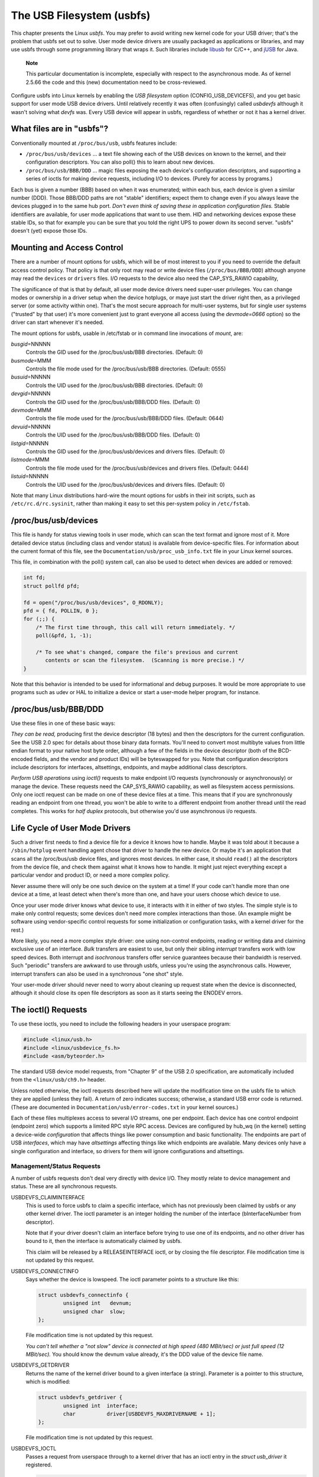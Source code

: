 
.. _usbfs:

==========================
The USB Filesystem (usbfs)
==========================

This chapter presents the Linux *usbfs*. You may prefer to avoid writing new kernel code for your USB driver; that's the problem that usbfs set out to solve. User mode device
drivers are usually packaged as applications or libraries, and may use usbfs through some programming library that wraps it. Such libraries include
`libusb <http://libusb.sourceforge.net>`__ for C/C++, and `jUSB <http://jUSB.sourceforge.net>`__ for Java.

    **Note**

    This particular documentation is incomplete, especially with respect to the asynchronous mode. As of kernel 2.5.66 the code and this (new) documentation need to be
    cross-reviewed.

Configure usbfs into Linux kernels by enabling the *USB filesystem* option (CONFIG_USB_DEVICEFS), and you get basic support for user mode USB device drivers. Until relatively
recently it was often (confusingly) called *usbdevfs* although it wasn't solving what *devfs* was. Every USB device will appear in usbfs, regardless of whether or not it has a
kernel driver.


.. _usbfs-files:

What files are in "usbfs"?
==========================

Conventionally mounted at ``/proc/bus/usb``, usbfs features include:

-  ``/proc/bus/usb/devices`` ... a text file showing each of the USB devices on known to the kernel, and their configuration descriptors. You can also poll() this to learn about
   new devices.

-  ``/proc/bus/usb/BBB/DDD`` ... magic files exposing the each device's configuration descriptors, and supporting a series of ioctls for making device requests, including I/O to
   devices. (Purely for access by programs.)

Each bus is given a number (BBB) based on when it was enumerated; within each bus, each device is given a similar number (DDD). Those BBB/DDD paths are not "stable" identifiers;
expect them to change even if you always leave the devices plugged in to the same hub port. *Don't even think of saving these in application configuration files.* Stable
identifiers are available, for user mode applications that want to use them. HID and networking devices expose these stable IDs, so that for example you can be sure that you told
the right UPS to power down its second server. "usbfs" doesn't (yet) expose those IDs.


.. _usbfs-fstab:

Mounting and Access Control
===========================

There are a number of mount options for usbfs, which will be of most interest to you if you need to override the default access control policy. That policy is that only root may
read or write device files (``/proc/bus/BBB/DDD``) although anyone may read the ``devices`` or ``drivers`` files. I/O requests to the device also need the CAP_SYS_RAWIO
capability,

The significance of that is that by default, all user mode device drivers need super-user privileges. You can change modes or ownership in a driver setup when the device hotplugs,
or maye just start the driver right then, as a privileged server (or some activity within one). That's the most secure approach for multi-user systems, but for single user systems
("trusted" by that user) it's more convenient just to grant everyone all access (using the *devmode=0666* option) so the driver can start whenever it's needed.

The mount options for usbfs, usable in /etc/fstab or in command line invocations of *mount*, are:

*busgid*\ =NNNNN
    Controls the GID used for the /proc/bus/usb/BBB directories. (Default: 0)

*busmode*\ =MMM
    Controls the file mode used for the /proc/bus/usb/BBB directories. (Default: 0555)

*busuid*\ =NNNNN
    Controls the UID used for the /proc/bus/usb/BBB directories. (Default: 0)

*devgid*\ =NNNNN
    Controls the GID used for the /proc/bus/usb/BBB/DDD files. (Default: 0)

*devmode*\ =MMM
    Controls the file mode used for the /proc/bus/usb/BBB/DDD files. (Default: 0644)

*devuid*\ =NNNNN
    Controls the UID used for the /proc/bus/usb/BBB/DDD files. (Default: 0)

*listgid*\ =NNNNN
    Controls the GID used for the /proc/bus/usb/devices and drivers files. (Default: 0)

*listmode*\ =MMM
    Controls the file mode used for the /proc/bus/usb/devices and drivers files. (Default: 0444)

*listuid*\ =NNNNN
    Controls the UID used for the /proc/bus/usb/devices and drivers files. (Default: 0)

Note that many Linux distributions hard-wire the mount options for usbfs in their init scripts, such as ``/etc/rc.d/rc.sysinit``, rather than making it easy to set this per-system
policy in ``/etc/fstab``.


.. _usbfs-devices:

/proc/bus/usb/devices
=====================

This file is handy for status viewing tools in user mode, which can scan the text format and ignore most of it. More detailed device status (including class and vendor status) is
available from device-specific files. For information about the current format of this file, see the ``Documentation/usb/proc_usb_info.txt`` file in your Linux kernel sources.

This file, in combination with the poll() system call, can also be used to detect when devices are added or removed:


.. code-block:: c

    int fd;
    struct pollfd pfd;

    fd = open("/proc/bus/usb/devices", O_RDONLY);
    pfd = { fd, POLLIN, 0 };
    for (;;) {
        /* The first time through, this call will return immediately. */
        poll(&pfd, 1, -1);

        /* To see what's changed, compare the file's previous and current
           contents or scan the filesystem.  (Scanning is more precise.) */
    }

Note that this behavior is intended to be used for informational and debug purposes. It would be more appropriate to use programs such as udev or HAL to initialize a device or
start a user-mode helper program, for instance.


.. _usbfs-bbbddd:

/proc/bus/usb/BBB/DDD
=====================

Use these files in one of these basic ways:

*They can be read,* producing first the device descriptor (18 bytes) and then the descriptors for the current configuration. See the USB 2.0 spec for details about those binary
data formats. You'll need to convert most multibyte values from little endian format to your native host byte order, although a few of the fields in the device descriptor (both of
the BCD-encoded fields, and the vendor and product IDs) will be byteswapped for you. Note that configuration descriptors include descriptors for interfaces, altsettings, endpoints,
and maybe additional class descriptors.

*Perform USB operations* using *ioctl()* requests to make endpoint I/O requests (synchronously or asynchronously) or manage the device. These requests need the CAP_SYS_RAWIO
capability, as well as filesystem access permissions. Only one ioctl request can be made on one of these device files at a time. This means that if you are synchronously reading an
endpoint from one thread, you won't be able to write to a different endpoint from another thread until the read completes. This works for *half duplex* protocols, but otherwise
you'd use asynchronous i/o requests.


.. _usbfs-lifecycle:

Life Cycle of User Mode Drivers
===============================

Such a driver first needs to find a device file for a device it knows how to handle. Maybe it was told about it because a ``/sbin/hotplug`` event handling agent chose that driver
to handle the new device. Or maybe it's an application that scans all the /proc/bus/usb device files, and ignores most devices. In either case, it should ``read()`` all the
descriptors from the device file, and check them against what it knows how to handle. It might just reject everything except a particular vendor and product ID, or need a more
complex policy.

Never assume there will only be one such device on the system at a time! If your code can't handle more than one device at a time, at least detect when there's more than one, and
have your users choose which device to use.

Once your user mode driver knows what device to use, it interacts with it in either of two styles. The simple style is to make only control requests; some devices don't need more
complex interactions than those. (An example might be software using vendor-specific control requests for some initialization or configuration tasks, with a kernel driver for the
rest.)

More likely, you need a more complex style driver: one using non-control endpoints, reading or writing data and claiming exclusive use of an interface. *Bulk* transfers are easiest
to use, but only their sibling *interrupt* transfers work with low speed devices. Both interrupt and *isochronous* transfers offer service guarantees because their bandwidth is
reserved. Such "periodic" transfers are awkward to use through usbfs, unless you're using the asynchronous calls. However, interrupt transfers can also be used in a synchronous
"one shot" style.

Your user-mode driver should never need to worry about cleaning up request state when the device is disconnected, although it should close its open file descriptors as soon as it
starts seeing the ENODEV errors.


.. _usbfs-ioctl:

The ioctl() Requests
====================

To use these ioctls, you need to include the following headers in your userspace program:


.. code-block:: c

    #include <linux/usb.h>
    #include <linux/usbdevice_fs.h>
    #include <asm/byteorder.h>

The standard USB device model requests, from "Chapter 9" of the USB 2.0 specification, are automatically included from the ``<linux/usb/ch9.h>`` header.

Unless noted otherwise, the ioctl requests described here will update the modification time on the usbfs file to which they are applied (unless they fail). A return of zero
indicates success; otherwise, a standard USB error code is returned. (These are documented in ``Documentation/usb/error-codes.txt`` in your kernel sources.)

Each of these files multiplexes access to several I/O streams, one per endpoint. Each device has one control endpoint (endpoint zero) which supports a limited RPC style RPC access.
Devices are configured by hub_wq (in the kernel) setting a device-wide *configuration* that affects things like power consumption and basic functionality. The endpoints are part
of USB *interfaces*, which may have *altsettings* affecting things like which endpoints are available. Many devices only have a single configuration and interface, so drivers for
them will ignore configurations and altsettings.


.. _usbfs-mgmt:

Management/Status Requests
--------------------------

A number of usbfs requests don't deal very directly with device I/O. They mostly relate to device management and status. These are all synchronous requests.

USBDEVFS_CLAIMINTERFACE
    This is used to force usbfs to claim a specific interface, which has not previously been claimed by usbfs or any other kernel driver. The ioctl parameter is an integer holding
    the number of the interface (bInterfaceNumber from descriptor).

    Note that if your driver doesn't claim an interface before trying to use one of its endpoints, and no other driver has bound to it, then the interface is automatically claimed
    by usbfs.

    This claim will be released by a RELEASEINTERFACE ioctl, or by closing the file descriptor. File modification time is not updated by this request.

USBDEVFS_CONNECTINFO
    Says whether the device is lowspeed. The ioctl parameter points to a structure like this:


    .. code-block:: c

        struct usbdevfs_connectinfo {
                unsigned int   devnum;
                unsigned char  slow;
        };

    File modification time is not updated by this request.

    *You can't tell whether a "not slow" device is connected at high speed (480 MBit/sec) or just full speed (12 MBit/sec).* You should know the devnum value already, it's the DDD
    value of the device file name.

USBDEVFS_GETDRIVER
    Returns the name of the kernel driver bound to a given interface (a string). Parameter is a pointer to this structure, which is modified:


    .. code-block:: c

        struct usbdevfs_getdriver {
                unsigned int  interface;
                char          driver[USBDEVFS_MAXDRIVERNAME + 1];
        };

    File modification time is not updated by this request.

USBDEVFS_IOCTL
    Passes a request from userspace through to a kernel driver that has an ioctl entry in the *struct usb_driver* it registered.


    .. code-block:: c

        struct usbdevfs_ioctl {
                int     ifno;
                int     ioctl_code;
                void    *data;
        };

        /* user mode call looks like this.
         * 'request' becomes the driver->ioctl() 'code' parameter.
         * the size of 'param' is encoded in 'request', and that data
         * is copied to or from the driver->ioctl() 'buf' parameter.
         */
        static int
        usbdev_ioctl (int fd, int ifno, unsigned request, void *param)
        {
                struct usbdevfs_ioctl   wrapper;

                wrapper.ifno = ifno;
                wrapper.ioctl_code = request;
                wrapper.data = param;

                return ioctl (fd, USBDEVFS_IOCTL, &wrapper);
        }

    File modification time is not updated by this request.

    This request lets kernel drivers talk to user mode code through filesystem operations even when they don't create a character or block special device. It's also been used to do
    things like ask devices what device special file should be used. Two pre-defined ioctls are used to disconnect and reconnect kernel drivers, so that user mode code can
    completely manage binding and configuration of devices.

USBDEVFS_RELEASEINTERFACE
    This is used to release the claim usbfs made on interface, either implicitly or because of a USBDEVFS_CLAIMINTERFACE call, before the file descriptor is closed. The ioctl
    parameter is an integer holding the number of the interface (bInterfaceNumber from descriptor); File modification time is not updated by this request.

        **Warning**

        *No security check is made to ensure that the task which made the claim is the one which is releasing it. This means that user mode driver may interfere other ones.*

USBDEVFS_RESETEP
    Resets the data toggle value for an endpoint (bulk or interrupt) to DATA0. The ioctl parameter is an integer endpoint number (1 to 15, as identified in the endpoint
    descriptor), with USB_DIR_IN added if the device's endpoint sends data to the host.

        **Warning**

        *Avoid using this request. It should probably be removed.* Using it typically means the device and driver will lose toggle synchronization. If you really lost
        synchronization, you likely need to completely handshake with the device, using a request like CLEAR_HALT or SET_INTERFACE.

USBDEVFS_DROP_PRIVILEGES
    This is used to relinquish the ability to do certain operations which are considered to be privileged on a usbfs file descriptor. This includes claiming arbitrary interfaces,
    resetting a device on which there are currently claimed interfaces from other users, and issuing USBDEVFS_IOCTL calls. The ioctl parameter is a 32 bit mask of interfaces the
    user is allowed to claim on this file descriptor. You may issue this ioctl more than one time to narrow said mask.


.. _usbfs-sync:

Synchronous I/O Support
-----------------------

Synchronous requests involve the kernel blocking until the user mode request completes, either by finishing successfully or by reporting an error. In most cases this is the
simplest way to use usbfs, although as noted above it does prevent performing I/O to more than one endpoint at a time.

USBDEVFS_BULK
    Issues a bulk read or write request to the device. The ioctl parameter is a pointer to this structure:


    .. code-block:: c

        struct usbdevfs_bulktransfer {
                unsigned int  ep;
                unsigned int  len;
                unsigned int  timeout; /* in milliseconds */
                void          *data;
        };

    The "ep" value identifies a bulk endpoint number (1 to 15, as identified in an endpoint descriptor), masked with USB_DIR_IN when referring to an endpoint which sends data to
    the host from the device. The length of the data buffer is identified by "len"; Recent kernels support requests up to about 128KBytes. *FIXME say how read length is returned,
    and how short reads are handled.*.

USBDEVFS_CLEAR_HALT
    Clears endpoint halt (stall) and resets the endpoint toggle. This is only meaningful for bulk or interrupt endpoints. The ioctl parameter is an integer endpoint number (1 to
    15, as identified in an endpoint descriptor), masked with USB_DIR_IN when referring to an endpoint which sends data to the host from the device.

    Use this on bulk or interrupt endpoints which have stalled, returning *-EPIPE* status to a data transfer request. Do not issue the control request directly, since that could
    invalidate the host's record of the data toggle.

USBDEVFS_CONTROL
    Issues a control request to the device. The ioctl parameter points to a structure like this:


    .. code-block:: c

        struct usbdevfs_ctrltransfer {
                __u8   bRequestType;
                __u8   bRequest;
                __u16  wValue;
                __u16  wIndex;
                __u16  wLength;
                __u32  timeout;  /* in milliseconds */
                void   *data;
        };

    The first eight bytes of this structure are the contents of the SETUP packet to be sent to the device; see the USB 2.0 specification for details. The bRequestType value is
    composed by combining a USB_TYPE_⋆ value, a USB_DIR_⋆ value, and a USB_RECIP_⋆ value (from *<linux/usb.h>*). If wLength is nonzero, it describes the length of the data
    buffer, which is either written to the device (USB_DIR_OUT) or read from the device (USB_DIR_IN).

    At this writing, you can't transfer more than 4 KBytes of data to or from a device; usbfs has a limit, and some host controller drivers have a limit. (That's not usually a
    problem.) *Also* there's no way to say it's not OK to get a short read back from the device.

USBDEVFS_RESET
    Does a USB level device reset. The ioctl parameter is ignored. After the reset, this rebinds all device interfaces. File modification time is not updated by this request.

        **Warning**

        *Avoid using this call* until some usbcore bugs get fixed, since it does not fully synchronize device, interface, and driver (not just usbfs) state.

USBDEVFS_SETINTERFACE
    Sets the alternate setting for an interface. The ioctl parameter is a pointer to a structure like this:


    .. code-block:: c

        struct usbdevfs_setinterface {
                unsigned int  interface;
                unsigned int  altsetting;
        };

    File modification time is not updated by this request.

    Those struct members are from some interface descriptor applying to the current configuration. The interface number is the bInterfaceNumber value, and the altsetting number is
    the bAlternateSetting value. (This resets each endpoint in the interface.)

USBDEVFS_SETCONFIGURATION
    Issues the ``usb_set_configuration`` call for the device. The parameter is an integer holding the number of a configuration (bConfigurationValue from descriptor). File
    modification time is not updated by this request.

        **Warning**

        *Avoid using this call* until some usbcore bugs get fixed, since it does not fully synchronize device, interface, and driver (not just usbfs) state.


.. _usbfs-async:

Asynchronous I/O Support
------------------------

As mentioned above, there are situations where it may be important to initiate concurrent operations from user mode code. This is particularly important for periodic transfers
(interrupt and isochronous), but it can be used for other kinds of USB requests too. In such cases, the asynchronous requests described here are essential. Rather than submitting
one request and having the kernel block until it completes, the blocking is separate.

These requests are packaged into a structure that resembles the URB used by kernel device drivers. (No POSIX Async I/O support here, sorry.) It identifies the endpoint type
(USBDEVFS_URB_TYPE_⋆), endpoint (number, masked with USB_DIR_IN as appropriate), buffer and length, and a user "context" value serving to uniquely identify each request. (It's
usually a pointer to per-request data.) Flags can modify requests (not as many as supported for kernel drivers).

Each request can specify a realtime signal number (between SIGRTMIN and SIGRTMAX, inclusive) to request a signal be sent when the request completes.

When usbfs returns these urbs, the status value is updated, and the buffer may have been modified. Except for isochronous transfers, the actual_length is updated to say how many
bytes were transferred; if the USBDEVFS_URB_DISABLE_SPD flag is set ("short packets are not OK"), if fewer bytes were read than were requested then you get an error report.


.. code-block:: c

    struct usbdevfs_iso_packet_desc {
            unsigned int                     length;
            unsigned int                     actual_length;
            unsigned int                     status;
    };

    struct usbdevfs_urb {
            unsigned char                    type;
            unsigned char                    endpoint;
            int                              status;
            unsigned int                     flags;
            void                             *buffer;
            int                              buffer_length;
            int                              actual_length;
            int                              start_frame;
            int                              number_of_packets;
            int                              error_count;
            unsigned int                     signr;
            void                             *usercontext;
            struct usbdevfs_iso_packet_desc  iso_frame_desc[];
    };

For these asynchronous requests, the file modification time reflects when the request was initiated. This contrasts with their use with the synchronous requests, where it reflects
when requests complete.

USBDEVFS_DISCARDURB
    *TBS* File modification time is not updated by this request.

USBDEVFS_DISCSIGNAL
    *TBS* File modification time is not updated by this request.

USBDEVFS_REAPURB
    *TBS* File modification time is not updated by this request.

USBDEVFS_REAPURBNDELAY
    *TBS* File modification time is not updated by this request.

USBDEVFS_SUBMITURB
    *TBS*
